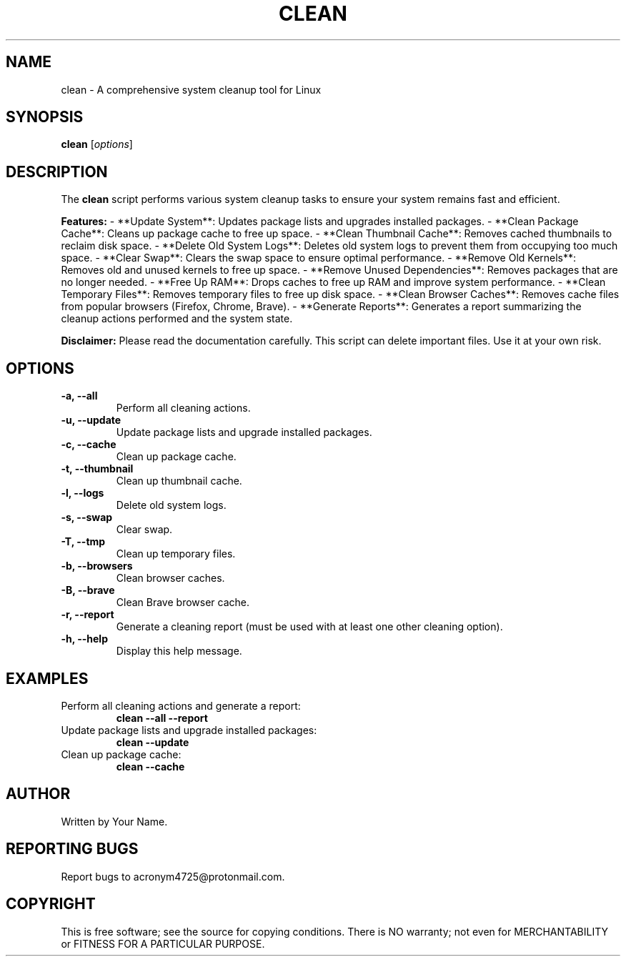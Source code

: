 .TH CLEAN 1 "July 2024" "Version 1.0" "User Commands"
.SH NAME
clean \- A comprehensive system cleanup tool for Linux
.SH SYNOPSIS
.B clean
[\fIoptions\fR]
.SH DESCRIPTION
The
.B clean
script performs various system cleanup tasks to ensure your system remains fast and efficient.

.B Features:
- **Update System**: Updates package lists and upgrades installed packages.
- **Clean Package Cache**: Cleans up package cache to free up space.
- **Clean Thumbnail Cache**: Removes cached thumbnails to reclaim disk space.
- **Delete Old System Logs**: Deletes old system logs to prevent them from occupying too much space.
- **Clear Swap**: Clears the swap space to ensure optimal performance.
- **Remove Old Kernels**: Removes old and unused kernels to free up space.
- **Remove Unused Dependencies**: Removes packages that are no longer needed.
- **Free Up RAM**: Drops caches to free up RAM and improve system performance.
- **Clean Temporary Files**: Removes temporary files to free up disk space.
- **Clean Browser Caches**: Removes cache files from popular browsers (Firefox, Chrome, Brave).
- **Generate Reports**: Generates a report summarizing the cleanup actions performed and the system state.

.B Disclaimer:
Please read the documentation carefully. This script can delete important files. Use it at your own risk.

.SH OPTIONS
.TP
.B \-a, \--all
Perform all cleaning actions.
.TP
.B \-u, \--update
Update package lists and upgrade installed packages.
.TP
.B \-c, \--cache
Clean up package cache.
.TP
.B \-t, \--thumbnail
Clean up thumbnail cache.
.TP
.B \-l, \--logs
Delete old system logs.
.TP
.B \-s, \--swap
Clear swap.
.TP
.B \-T, \--tmp
Clean up temporary files.
.TP
.B \-b, \--browsers
Clean browser caches.
.TP
.B \-B, \--brave
Clean Brave browser cache.
.TP
.B \-r, \--report
Generate a cleaning report (must be used with at least one other cleaning option).
.TP
.B \-h, \--help
Display this help message.
.SH EXAMPLES
.TP
Perform all cleaning actions and generate a report:
.B clean --all --report
.TP
Update package lists and upgrade installed packages:
.B clean --update
.TP
Clean up package cache:
.B clean --cache
.SH AUTHOR
Written by Your Name.
.SH REPORTING BUGS
Report bugs to acronym4725@protonmail.com.
.SH COPYRIGHT
This is free software; see the source for copying conditions. There is NO warranty; not even for MERCHANTABILITY or FITNESS FOR A PARTICULAR PURPOSE.
